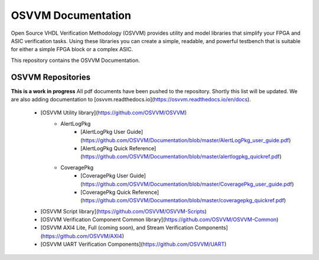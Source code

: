 OSVVM Documentation
######################

Open Source VHDL Verification Methodology (OSVVM) provides 
utility and model libraries that simplify 
your FPGA and ASIC verification tasks.
Using these libraries you can create a simple, readable, and 
powerful testbench that is suitable for either a simple FPGA block
or a complex ASIC.

This repository contains the OSVVM Documentation. 

OSVVM Repositories
=====================================

**This is a work in progress**
All pdf documents have been pushed to the repository.  
Shortly this list will be updated. 
We are also adding documentation to [osvvm.readthedocs.io](https://osvvm.readthedocs.io/en/docs).
 * [OSVVM Utility library](https://github.com/OSVVM/OSVVM) 
    * AlertLogPkg
       * [AlertLogPkg User Guide](https://github.com/OSVVM/Documentation/blob/master/AlertLogPkg_user_guide.pdf)
       * [AlertLogPkg Quick Reference](https://github.com/OSVVM/Documentation/blob/master/alertlogpkg_quickref.pdf)
    * CoveragePkg
       * [CoveragePkg User Guide](https://github.com/OSVVM/Documentation/blob/master/CoveragePkg_user_guide.pdf)
       * [CoveragePkg Quick Reference](https://github.com/OSVVM/Documentation/blob/master/coveragepkg_quickref.pdf)
       
 * [OSVVM Script library](https://github.com/OSVVM/OSVVM-Scripts)
 * [OSVVM Verification Component Common library](https://github.com/OSVVM/OSVVM-Common)
 * [OSVVM AXI4 Lite, Full (coming soon), and Stream Verification Components](https://github.com/OSVVM/AXI4)
 * [OSVVM UART Verification Components](https://github.com/OSVVM/UART)
